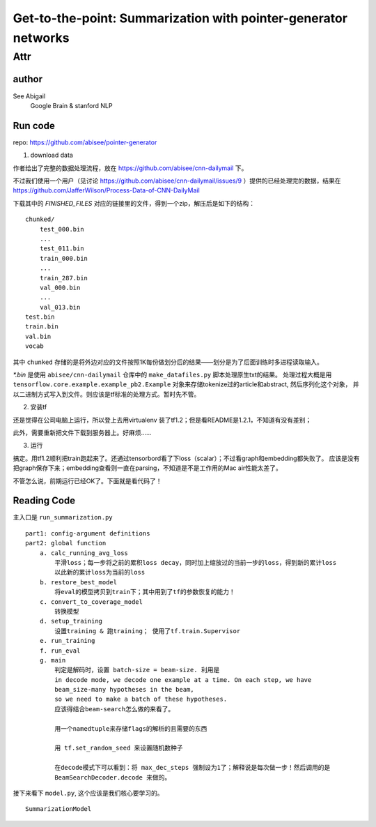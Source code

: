 ==================================================================
Get-to-the-point: Summarization with pointer-generator networks
==================================================================

Attr
=======

author
--------

See Abigail
    Google Brain & stanford NLP

Run code
---------

repo: https://github.com/abisee/pointer-generator 

1. download data

作者给出了完整的数据处理流程，放在 https://github.com/abisee/cnn-dailymail 下。

不过我们使用一个用户（见讨论 https://github.com/abisee/cnn-dailymail/issues/9 ）提供的已经处理完的数据，结果在 https://github.com/JafferWilson/Process-Data-of-CNN-DailyMail 

下载其中的 *FINISHED_FILES* 对应的链接里的文件，得到一个zip，解压后是如下的结构：

::

    chunked/
        test_000.bin
        ...
        test_011.bin
        train_000.bin
        ...
        train_287.bin
        val_000.bin
        ...
        val_013.bin
    test.bin
    train.bin
    val.bin
    vocab

其中 ``chunked`` 存储的是将外边对应的文件按照1K每份做划分后的结果——划分是为了后面训练时多进程读取输入。

*\*.bin* 是使用 ``abisee/cnn-dailymail`` 仓库中的 ``make_datafiles.py`` 脚本处理原生txt的结果。
处理过程大概是用 ``tensorflow.core.example.example_pb2.Example`` 
对象来存储tokenize过的article和abstract,
然后序列化这个对象，
并以二进制方式写入到文件。则应该是tf标准的处理方式。暂时先不管。

2. 安装tf

还是觉得在公司电脑上运行，所以登上去用virtualenv 装了tf1.2；但是看README是1.2.1，不知道有没有差别；

此外，需要重新把文件下载到服务器上。好麻烦……


3. 运行

搞定。用tf1.2顺利把train跑起来了。还通过tensorbord看了下loss（scalar）；不过看graph和embedding都失败了。
应该是没有把graph保存下来；embedding查看则一直在parsing，不知道是不是工作用的Mac air性能太差了。

不管怎么说，前期运行已经OK了。下面就是看代码了！

Reading Code
-------------

主入口是 ``run_summarization.py``

::

    part1: config-argument definitions
    part2: global function
        a. calc_running_avg_loss
            平滑loss；每一步将之前的累积loss decay，同时加上缩放过的当前一步的loss，得到新的累计loss
            以此新的累计loss为当前的loss
        b. restore_best_model
            将eval的模型拷贝到train下；其中用到了tf的参数恢复的能力！
        c. convert_to_coverage_model
            转换模型
        d. setup_training
            设置training & 跑training； 使用了tf.train.Supervisor
        e. run_training
        f. run_eval
        g. main
            判定是解码时，设置 batch-size = beam-size. 利用是
            in decode mode, we decode one example at a time. On each step, we have 
            beam_size-many hypotheses in the beam, 
            so we need to make a batch of these hypotheses.
            应该得结合beam-search怎么做的来看了。

            用一个namedtuple来存储flags的解析的且需要的东西

            用 tf.set_random_seed 来设置随机数种子

            在decode模式下可以看到：将 max_dec_steps 强制设为1了；解释说是每次做一步！然后调用的是
            BeamSearchDecoder.decode 来做的。


接下来看下 ``model.py``, 这个应该是我们核心要学习的。

::

    SummarizationModel

